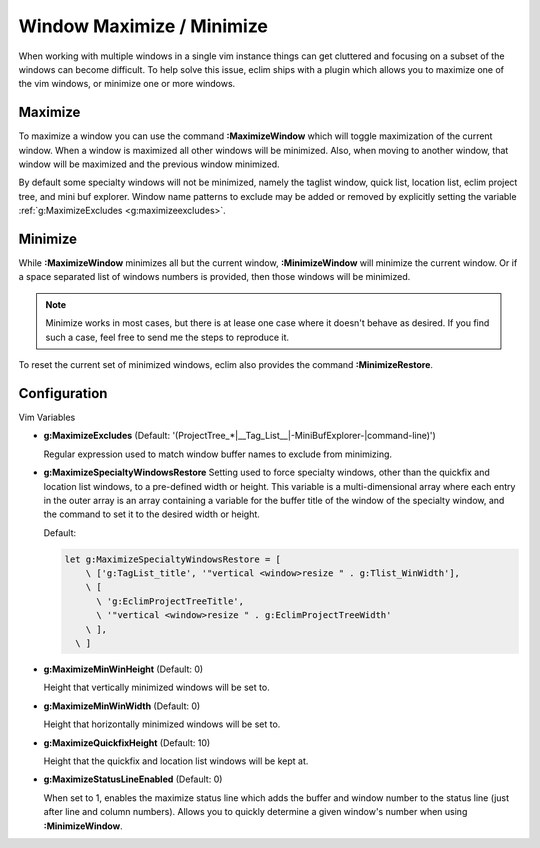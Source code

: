 .. Copyright (C) 2005 - 2008  Eric Van Dewoestine

   This program is free software: you can redistribute it and/or modify
   it under the terms of the GNU General Public License as published by
   the Free Software Foundation, either version 3 of the License, or
   (at your option) any later version.

   This program is distributed in the hope that it will be useful,
   but WITHOUT ANY WARRANTY; without even the implied warranty of
   MERCHANTABILITY or FITNESS FOR A PARTICULAR PURPOSE.  See the
   GNU General Public License for more details.

   You should have received a copy of the GNU General Public License
   along with this program.  If not, see <http://www.gnu.org/licenses/>.

.. _vim/common/maximize:

Window Maximize / Minimize
==========================

When working with multiple windows in a single vim instance things can get
cluttered and focusing on a subset of the windows can become difficult.  To help
solve this issue, eclim ships with a plugin which allows you to maximize one of
the vim windows, or minimize one or more windows.

.. _\:MaximizeWindow:

Maximize
--------

To maximize a window you can use the command **:MaximizeWindow** which will
toggle maximization of the current window.  When a window is maximized all other
windows will be minimized.  Also, when moving to another window, that window
will be maximized and the previous window minimized.

By default some specialty windows will not be minimized, namely the taglist
window, quick list, location list, eclim project tree, and mini buf explorer.
Window name patterns to exclude may be added or removed by explicitly setting
the variable :ref:`g:MaximizeExcludes <g:maximizeexcludes>`.

.. _\:MinimizeWindow:
.. _\:MinimizeRestore:

Minimize
--------

While **:MaximizeWindow** minimizes all but the current window,
**:MinimizeWindow** will minimize the current window. Or if a space separated
list of windows numbers is provided, then those windows will be minimized.

.. note::

  Minimize works in most cases, but there is at lease one case where it doesn't
  behave as desired.  If you find such a case, feel free to send me the steps to
  reproduce it.


To reset the current set of minimized windows, eclim also provides the command
**:MinimizeRestore**.


Configuration
-------------

Vim Variables

.. _g\:MaximizeExcludes:

- **g:MaximizeExcludes**
  (Default: '\(ProjectTree_*\|__Tag_List__\|-MiniBufExplorer-\|command-line\)')

  Regular expression used to match window buffer names to exclude from
  minimizing.

.. _g\:MaximizeSpecialtyWindowsRestore:

- **g:MaximizeSpecialtyWindowsRestore**
  Setting used to force specialty windows, other than the quickfix and
  location list windows, to a pre-defined width or height.
  This variable is a multi-dimensional array where each entry in the
  outer array is an array containing a variable for the buffer title of
  the window of the specialty window, and the command to set it to the
  desired width or height.

  Default:

  .. code-block:: vim

    let g:MaximizeSpecialtyWindowsRestore = [
        \ ['g:TagList_title', '"vertical <window>resize " . g:Tlist_WinWidth'],
        \ [
          \ 'g:EclimProjectTreeTitle',
          \ '"vertical <window>resize " . g:EclimProjectTreeWidth'
        \ ],
      \ ]

.. _g\:MaximizeMinWinHeight:

- **g:MaximizeMinWinHeight** (Default: 0)

  Height that vertically minimized windows will be set to.

.. _g\:MaximizeMinWinWidth:

- **g:MaximizeMinWinWidth** (Default: 0)

  Height that horizontally minimized windows will be set to.

.. _g\:MaximizeQuickfixHeight:

- **g:MaximizeQuickfixHeight** (Default: 10)

  Height that the quickfix and location list windows will be kept at.

.. _g\:MaximizeStatusLineEnabled:

- **g:MaximizeStatusLineEnabled** (Default: 0)

  When set to 1, enables the maximize status line which adds the buffer
  and window number to the status line (just after line and column
  numbers).  Allows you to quickly determine a given window's number
  when using **:MinimizeWindow**.
